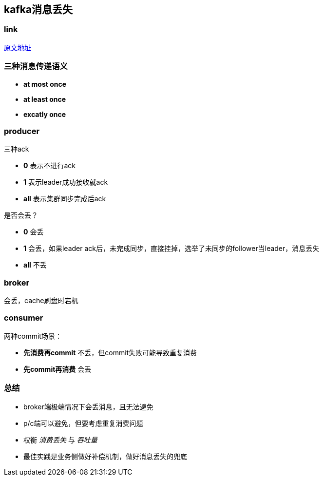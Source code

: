 == kafka消息丢失
:author: han

=== link 
https://xie.infoq.cn/article/d62160c08a5ecb5dca291e159[原文地址]

=== 三种消息传递语义
* *at most once*
* *at least once*
* *excatly once*

=== producer
三种ack

* *0* 表示不进行ack
* *1* 表示leader成功接收就ack
* *all* 表示集群同步完成后ack

是否会丢？

* *0* 会丢
* *1* 会丢，如果leader ack后，未完成同步，直接挂掉，选举了未同步的follower当leader，消息丢失
* *all* 不丢

=== broker
会丢，cache刷盘时宕机

=== consumer
两种commit场景：

* *先消费再commit* 不丢，但commit失败可能导致重复消费
* *先commit再消费* 会丢

=== 总结
* broker端极端情况下会丢消息，且无法避免
* p/c端可以避免，但要考虑重复消费问题
* 权衡 _消费丢失_ 与 _吞吐量_ 
* 最佳实践是业务侧做好补偿机制，做好消息丢失的兜底
